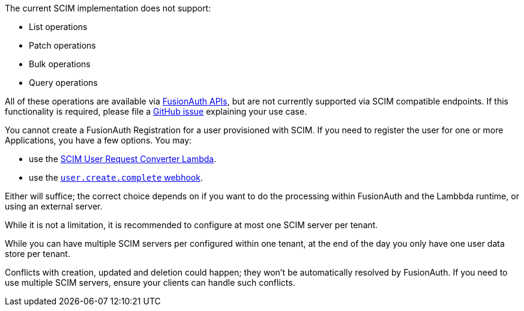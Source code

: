 The current SCIM implementation does not support:

* List operations
* Patch operations
* Bulk operations
* Query operations

All of these operations are available via link:/docs/v1/tech/apis/[FusionAuth APIs], but are not currently supported via SCIM compatible endpoints. If this functionality is required, please file a https://github.com/fusionauth/fusionauth-issues/issues[GitHub issue] explaining your use case.

You cannot create a FusionAuth Registration for a user provisioned with SCIM. If you need to register the user for one or more Applications, you have a few options. You may:

* use the link:/docs/v1/tech/lambdas/scim-user-request-converter[SCIM User Request Converter Lambda].
* use the link:https://fusionauth.io/docs/v1/tech/events-webhooks/events/user-create-complete[`user.create.complete` webhook].

Either will suffice; the correct choice depends on if you want to do the processing within FusionAuth and the Lambbda runtime, or using an external server.

While it is not a limitation, it is recommended to configure at most one SCIM server per tenant.

While you can have multiple SCIM servers per configured within one tenant, at the end of the day you only have one user data store per tenant.

Conflicts with creation, updated and deletion could happen; they won't be automatically resolved by FusionAuth. If you need to use multiple SCIM servers, ensure your clients can handle such conflicts.
